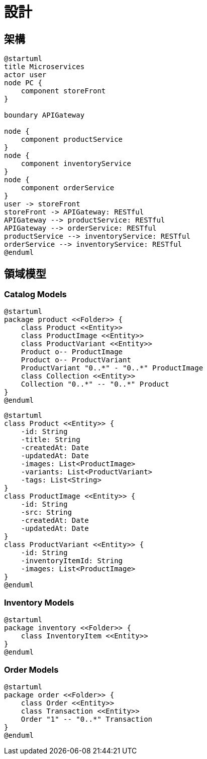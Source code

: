 設計
===

== 架構

[plantuml]
....
@startuml
title Microservices
actor user
node PC {
    component storeFront
}

boundary APIGateway

node {
    component productService
}
node {
    component inventoryService
}
node {
    component orderService
}
user -> storeFront
storeFront -> APIGateway: RESTful
APIGateway --> productService: RESTful
APIGateway --> orderService: RESTful
productService --> inventoryService: RESTful
orderService --> inventoryService: RESTful
@enduml
....

== 領域模型

=== Catalog Models

[plantuml]
....
@startuml
package product <<Folder>> {
    class Product <<Entity>>
    class ProductImage <<Entity>>
    class ProductVariant <<Entity>>
    Product o-- ProductImage
    Product o-- ProductVariant
    ProductVariant "0..*" - "0..*" ProductImage
    class Collection <<Entity>>
    Collection "0..*" -- "0..*" Product
}
@enduml
....

[plantuml]
....
@startuml
class Product <<Entity>> {
    -id: String
    -title: String
    -createdAt: Date
    -updatedAt: Date
    -images: List<ProductImage>
    -variants: List<ProductVariant>
    -tags: List<String>
}
class ProductImage <<Entity>> {
    -id: String
    -src: String
    -createdAt: Date
    -updatedAt: Date
}
class ProductVariant <<Entity>> {
    -id: String
    -inventoryItemId: String
    -images: List<ProductImage>
}
@enduml
....

=== Inventory Models

[plantuml]
....
@startuml
package inventory <<Folder>> {
    class InventoryItem <<Entity>>
}
@enduml
....

=== Order Models

[plantuml]
....
@startuml
package order <<Folder>> {
    class Order <<Entity>>
    class Transaction <<Entity>>
    Order "1" -- "0..*" Transaction
}
@enduml
....
